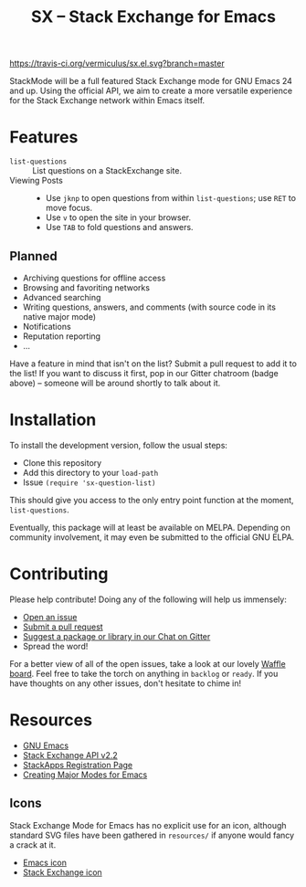 #+Title: SX -- Stack Exchange for Emacs

[[https://travis-ci.org/vermiculus/sx.el][https://travis-ci.org/vermiculus/sx.el.svg?branch=master]]
[[https://gitter.im/vermiculus/sx.el?utm_source=badge&utm_medium=badge&utm_campaign=pr-badge&utm_content=badge][https://badges.gitter.im/Join Chat.svg]]
[[https://www.waffle.io/vermiculus/sx.el][https://badge.waffle.io/vermiculus/sx.el.svg]]

StackMode will be a full featured Stack Exchange mode for GNU Emacs 24
and up. Using the official API, we aim to create a more versatile
experience for the Stack Exchange network within Emacs itself.

* Features
- ~list-questions~ ::
     List questions on a StackExchange site.
- Viewing Posts ::
  - Use =jknp= to open questions from within ~list-questions~; use
    =RET= to move focus.
  - Use =v= to open the site in your browser.
  - Use =TAB= to fold questions and answers.
** Planned
- Archiving questions for offline access
- Browsing and favoriting networks
- Advanced searching
- Writing questions, answers, and comments (with source code in its
  native major mode)
- Notifications
- Reputation reporting
- ...

Have a feature in mind that isn't on the list?  Submit a pull request
to add it to the list!  If you want to discuss it first, pop in our
Gitter chatroom (badge above) -- someone will be around shortly to
talk about it.
* Installation
To install the development version, follow the usual steps:
- Clone this repository
- Add this directory to your ~load-path~
- Issue ~(require 'sx-question-list)~
This should give you access to the only entry point function at the
moment, ~list-questions~.

Eventually, this package will at least be available on MELPA.
Depending on community involvement, it may even be submitted to the
official GNU ELPA.
* Contributing
Please help contribute! Doing any of the following will help us immensely:
 - [[https://github.com/vermiculus/sx.el/issues/new][Open an issue]]
 - [[https://github.com/vermiculus/sx.el/pulls][Submit a pull request]]
 - [[https://gitter.im/vermiculus/sx.el][Suggest a package or library in our Chat on Gitter]]
 - Spread the word!

For a better view of all of the open issues, take a look at our lovely
[[http://www.waffle.io/vermiculus/sx.el][Waffle board]].  Feel free to take the torch on anything in =backlog= or
=ready=.  If you have thoughts on any other issues, don't hesitate to
chime in!
* Resources
- [[http://www.gnu.org/software/emacs/][GNU Emacs]]
- [[https://api.stackexchange.com/docs][Stack Exchange API v2.2]]
- [[http://stackapps.com/apps/oauth/register][StackApps Registration Page]]
- [[http://www.emacswiki.org/emacs/ModeTutorial][Creating Major Modes for Emacs]]
** Icons
Stack Exchange Mode for Emacs has no explicit use for an icon,
although standard SVG files have been gathered in =resources/= if
anyone would fancy a crack at it.

- [[file:resources/emacs.svg][Emacs icon]]
- [[file:resources/stackexchange.svg][Stack Exchange icon]]
